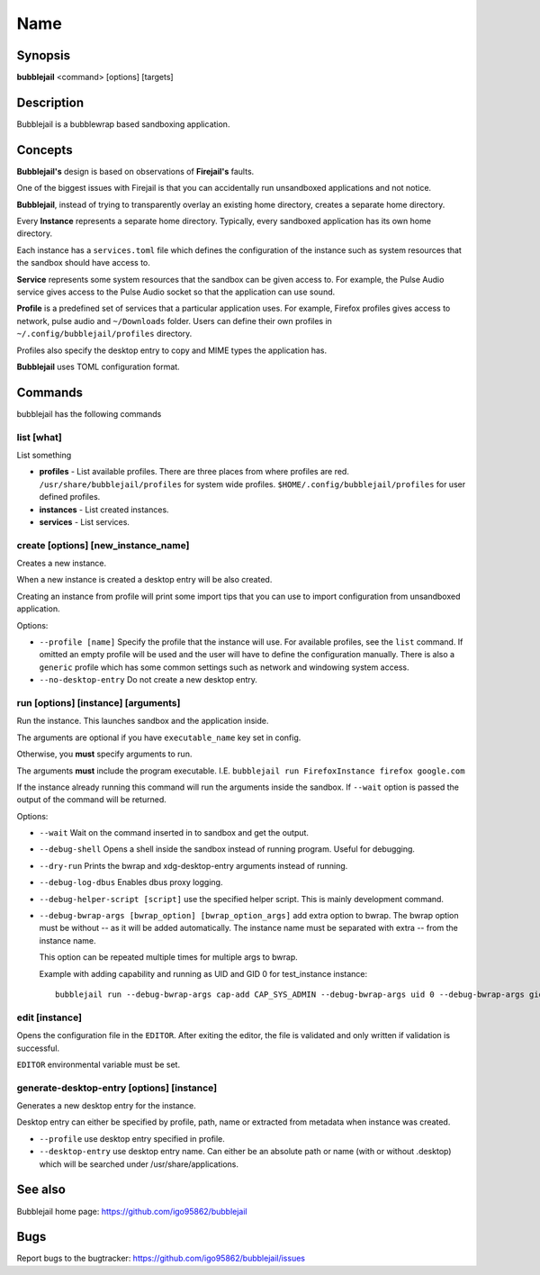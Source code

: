 Name
=================

Synopsis
+++++++++++++++++++++

**bubblejail** <command> [options] [targets]

Description
+++++++++++++++++++++

Bubblejail is a bubblewrap based sandboxing application.

Concepts
+++++++++++++++++++++++++++

**Bubblejail's** design is based on observations of **Firejail's** faults.

One of the biggest issues with Firejail is that you can accidentally run
unsandboxed applications and not notice.

**Bubblejail**, instead of trying to transparently overlay an existing
home directory, creates a separate home directory.

Every **Instance** represents a separate home directory.
Typically, every sandboxed application has its own home directory.

Each instance has a ``services.toml`` file which defines the
configuration of the instance such as system resources that the
sandbox should have access to.

**Service** represents some system resources that the sandbox
can be given access to. For example, the Pulse Audio service gives
access to the Pulse Audio socket so that the application can use sound.

**Profile** is a predefined set of services that a particular
application uses. For example, Firefox profiles gives access to
network, pulse audio and ``~/Downloads`` folder. Users can define
their own profiles in ``~/.config/bubblejail/profiles`` directory.

Profiles also specify the desktop entry to copy and MIME types
the application has.

**Bubblejail** uses TOML configuration format.

Commands
+++++++++++++++++++++

bubblejail has the following commands

list [what]
^^^^^^^^^^^^^^^^^^

List something

* 
    **profiles** - List available profiles. There are three places from where profiles are red.
    ``/usr/share/bubblejail/profiles`` for system wide profiles.
    ``$HOME/.config/bubblejail/profiles`` for user defined profiles.

*
    **instances** - List created instances.

*
    **services** - List services.

create [options] [new_instance_name]
^^^^^^^^^^^^^^^^^^^^^^^^^^^^^^^^^^^^^^^^

Creates a new instance. 

When a new instance is created a desktop entry will be also created.

Creating an instance from profile will print some import tips that you
can use to import configuration from unsandboxed application.

Options:

*
    ``--profile [name]`` Specify the profile that the instance will use.
    For available profiles, see the ``list`` command.
    If omitted an empty profile will be used and
    the user will have to define the configuration manually.
    There is also a ``generic`` profile which has some common settings such
    as network and windowing system access.

*
    ``--no-desktop-entry`` Do not create a new desktop entry.

run [options] [instance] [arguments]
^^^^^^^^^^^^^^^^^^^^^^^^^^^^^^^^^^^^^^^^^^^^^^^^^^^^^^

Run the instance. This launches sandbox and the application inside.

The arguments are optional if you have ``executable_name`` key set in config.

Otherwise, you **must** specify arguments to run. 

The arguments **must** include the program executable. I.E.
``bubblejail run FirefoxInstance firefox google.com``

If the instance already running this command will run the arguments inside
the sandbox. If ``--wait`` option is passed the output of the command
will be returned.

Options:

*
    ``--wait`` Wait on the command inserted in to sandbox and get the output.

*
    ``--debug-shell`` Opens a shell inside the sandbox instead of running program.
    Useful for debugging.

*
    ``--dry-run`` Prints the bwrap and xdg-desktop-entry arguments instead of running.

*
    ``--debug-log-dbus`` Enables dbus proxy logging.

*
    ``--debug-helper-script [script]`` use the specified helper script.
    This is mainly development command.

*
    ``--debug-bwrap-args [bwrap_option] [bwrap_option_args]`` add extra option to bwrap.
    The bwrap option must be without -- as it will be added automatically.
    The instance name must be separated with extra -- from the instance name.

    This option can be repeated multiple times for multiple args to bwrap.

    Example with adding capability and running as UID and GID 0 for test_instance instance: ::

        bubblejail run --debug-bwrap-args cap-add CAP_SYS_ADMIN --debug-bwrap-args uid 0 --debug-bwrap-args gid 0 -- test_instance

edit [instance]
^^^^^^^^^^^^^^^^^^^^^^^^^^^^^^^^^^^^^^^^^^^^^^^^^^^^^^

Opens the configuration file in the ``EDITOR``.
After exiting the editor, the file is validated and 
only written if validation is successful.

``EDITOR`` environmental variable must be set.

generate-desktop-entry [options] [instance]
^^^^^^^^^^^^^^^^^^^^^^^^^^^^^^^^^^^^^^^^^^^^^^^^^^

Generates a new desktop entry for the instance.

Desktop entry can either be specified by profile, path, name or
extracted from metadata when instance was created.

*
    ``--profile`` use desktop entry specified in profile.

*
    ``--desktop-entry`` use desktop entry name. Can either be an absolute
    path or name (with or without .desktop) which will be searched under
    /usr/share/applications.

See also
+++++++++++++++++++++++++++

Bubblejail home page: https://github.com/igo95862/bubblejail

Bugs
+++++++++++++++++++++++++++

Report bugs to the bugtracker: https://github.com/igo95862/bubblejail/issues
